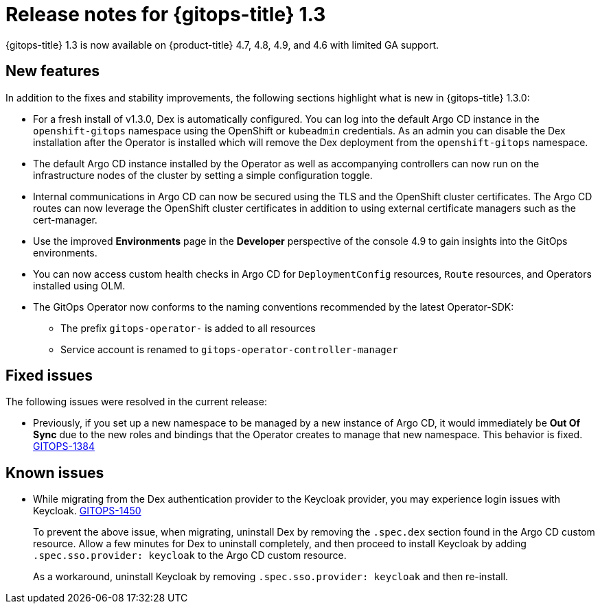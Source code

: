 // Module included in the following assembly:
//
// * gitops/gitops-release-notes.adoc

[id="gitops-release-notes-1-3_{context}"]
= Release notes for {gitops-title} 1.3

{gitops-title} 1.3 is now available on {product-title} 4.7, 4.8, 4.9, and 4.6 with limited GA support.

[id="new-features-1-3_{context}"]
== New features
In addition to the fixes and stability improvements, the following sections highlight what is new in {gitops-title} 1.3.0:

* For a fresh install of v1.3.0, Dex is automatically configured. You can log into the default Argo CD instance in the `openshift-gitops` namespace using the OpenShift or `kubeadmin` credentials.  As an admin you can disable the Dex installation after the Operator is installed which will remove the Dex deployment from the `openshift-gitops` namespace.
* The default Argo CD instance installed by the  Operator as well as accompanying controllers can now run on the infrastructure nodes of the cluster by setting a simple configuration toggle.
* Internal communications in Argo CD can now be secured using the TLS and the OpenShift cluster certificates. The Argo CD routes can now leverage the OpenShift cluster certificates in addition to using external certificate managers such as the cert-manager.
* Use the improved *Environments* page in the *Developer* perspective of the console 4.9 to gain insights into the GitOps environments.
* You can now access custom health checks in Argo CD for `DeploymentConfig` resources, `Route` resources, and Operators installed using OLM.
* The GitOps Operator now conforms to the naming conventions recommended by the latest Operator-SDK:
** The prefix `gitops-operator-` is added to all resources
** Service account is renamed to `gitops-operator-controller-manager`


[id="fixed-issues-1-3_{context}"]
== Fixed issues
The following issues were resolved in the current release:

* Previously, if you set up a new namespace to be managed by a new instance of Argo CD, it would immediately be **Out Of Sync** due to the new roles and bindings that the Operator creates to manage that new namespace. This behavior is fixed.  link:https://issues.redhat.com/browse/GITOPS-1384[GITOPS-1384]

[id="known-issues-1-3_{context}"]
== Known issues

* While migrating from the Dex authentication provider to the Keycloak provider, you may experience login issues with Keycloak. link:https://issues.redhat.com/browse/GITOPS-1450[GITOPS-1450]
+
To prevent the above issue, when migrating, uninstall Dex by removing the `.spec.dex` section found in the Argo CD custom resource. Allow a few minutes for Dex to uninstall completely, and then proceed to install Keycloak by adding `.spec.sso.provider: keycloak` to the Argo CD custom resource.
+
As a workaround, uninstall Keycloak by removing `.spec.sso.provider: keycloak` and then re-install.